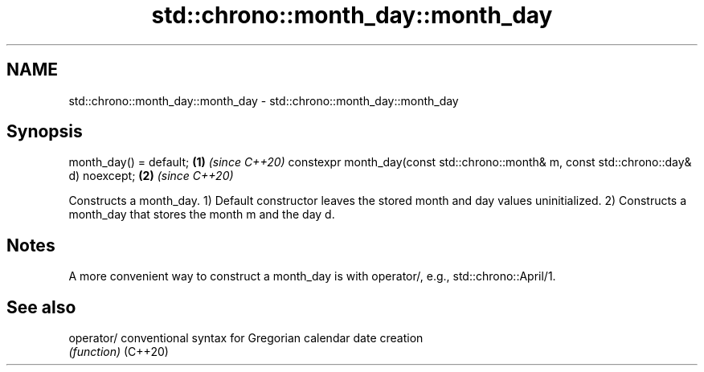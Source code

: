 .TH std::chrono::month_day::month_day 3 "2020.03.24" "http://cppreference.com" "C++ Standard Libary"
.SH NAME
std::chrono::month_day::month_day \- std::chrono::month_day::month_day

.SH Synopsis

month_day() = default;                                                                \fB(1)\fP \fI(since C++20)\fP
constexpr month_day(const std::chrono::month& m, const std::chrono::day& d) noexcept; \fB(2)\fP \fI(since C++20)\fP

Constructs a month_day.
1) Default constructor leaves the stored month and day values uninitialized.
2) Constructs a month_day that stores the month m and the day d.

.SH Notes

A more convenient way to construct a month_day is with operator/, e.g., std::chrono::April/1.

.SH See also



operator/ conventional syntax for Gregorian calendar date creation
          \fI(function)\fP
(C++20)




